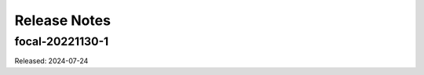 =============
Release Notes
=============

----------------
focal-20221130-1
----------------

Released: 2024-07-24

